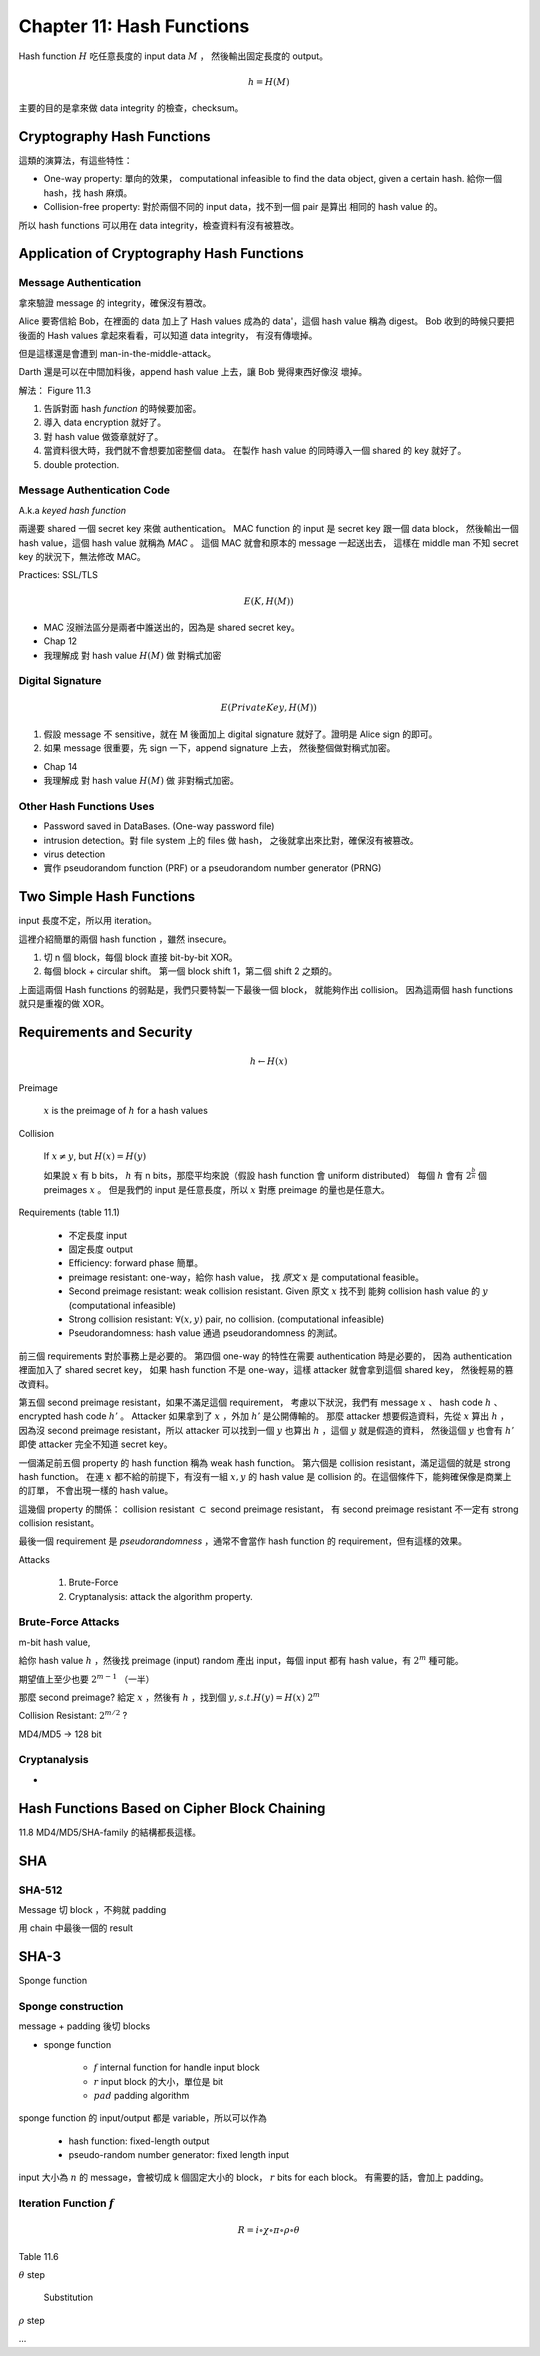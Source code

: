 Chapter 11: Hash Functions
===============================================================================

Hash function :math:`H` 吃任意長度的 input data :math:`M` ，
然後輸出固定長度的 output。

.. math::

    h = H(M)

主要的目的是拿來做 data integrity 的檢查，checksum。


Cryptography Hash Functions
----------------------------------------------------------------------

這類的演算法，有這些特性：

- One-way property: 單向的效果，
  computational infeasible to find the data object, given a certain hash.
  給你一個 hash，找 hash 麻煩。

- Collision-free property: 對於兩個不同的 input data，找不到一個 pair 是算出
  相同的 hash value 的。

所以 hash functions 可以用在 data integrity，檢查資料有沒有被篡改。


Application of Cryptography Hash Functions
----------------------------------------------------------------------


Message Authentication
++++++++++++++++++++++++++++++++++++++++++++++++++++++++++++

拿來驗證 message 的 integrity，確保沒有篡改。

Alice 要寄信給 Bob，在裡面的 data 加上了 Hash values
成為的 data'，這個 hash value 稱為 digest。
Bob 收到的時候只要把後面的 Hash values 拿起來看看，可以知道 data integrity，
有沒有傳壞掉。

但是這樣還是會遭到 man-in-the-middle-attack。

Darth 還是可以在中間加料後，append hash value 上去，讓 Bob 覺得東西好像沒
壞掉。

解法： Figure 11.3

#. 告訴對面 hash *function* 的時候要加密。

#. 導入 data encryption 就好了。

#. 對 hash value 做簽章就好了。

#. 當資料很大時，我們就不會想要加密整個 data。
   在製作 hash value 的同時導入一個 shared 的 key 就好了。

#. double protection.


Message Authentication Code
++++++++++++++++++++++++++++++++++++++++++++++++++++++++++++

A.k.a `keyed hash function`

兩邊要 shared 一個 secret key 來做 authentication。
MAC function 的 input 是 secret key 跟一個 data block，
然後輸出一個 hash value，這個 hash value 就稱為 `MAC` 。
這個 MAC 就會和原本的 message 一起送出去，
這樣在 middle man 不知 secret key 的狀況下，無法修改 MAC。

Practices: SSL/TLS

.. math::

    E(K, H(M))


- MAC 沒辦法區分是兩者中誰送出的，因為是 shared secret key。

- Chap 12

- 我理解成 對 hash value :math:`H(M)` 做 對稱式加密


Digital Signature
++++++++++++++++++++++++++++++++++++++++++++++++++++++++++++

.. math::

    E(PrivateKey, H(M))

#. 假設 message 不 sensitive，就在 M 後面加上 digital signature
   就好了。證明是 Alice sign 的即可。

#. 如果 message 很重要，先 sign 一下，append signature 上去，
   然後整個做對稱式加密。

- Chap 14

- 我理解成 對 hash value :math:`H(M)` 做 非對稱式加密。


Other Hash Functions Uses
++++++++++++++++++++++++++++++++++++++++++++++++++++++++++++

- Password saved in DataBases.
  (One-way password file)

- intrusion detection。對 file system 上的 files 做 hash，
  之後就拿出來比對，確保沒有被篡改。

- virus detection

- 實作 pseudorandom function (PRF) or a pseudorandom number generator (PRNG)


Two Simple Hash Functions
----------------------------------------------------------------------

input 長度不定，所以用 iteration。

這裡介紹簡單的兩個 hash function ，雖然 insecure。

#. 切 n 個 block，每個 block 直接 bit-by-bit XOR。

#. 每個 block + circular shift。
   第一個 block shift 1，第二個 shift 2 之類的。

上面這兩個 Hash functions 的弱點是，我們只要特製一下最後一個 block，
就能夠作出 collision。
因為這兩個 hash functions 就只是重複的做 XOR。


Requirements and Security
----------------------------------------------------------------------

.. math::

    h \leftarrow H(x)

Preimage

    :math:`x` is the preimage of :math:`h` for a hash values


Collision

    If :math:`x \neq y`, but :math:`H(x) = H(y)`

    如果說 :math:`x` 有 b bits，
    :math:`h` 有 n bits，那麼平均來說（假設 hash function 會 uniform distributed）
    每個 :math:`h` 會有 :math:`2^{\frac{b}{n}}` 個 preimages :math:`x` 。
    但是我們的 input 是任意長度，所以 :math:`x` 對應 preimage 的量也是任意大。

Requirements (table 11.1)

    - 不定長度 input

    - 固定長度 output

    - Efficiency: forward phase 簡單。

    - preimage resistant: one-way，給你 hash value，
      找 `原文` :math:`x` 是 computational feasible。

    - Second preimage resistant: weak collision resistant.
      Given 原文 :math:`x` 找不到
      能夠 collision hash value 的 :math:`y` (computational infeasible)

    - Strong collision resistant: :math:`\forall (x, y)` pair, no collision.
      (computational infeasible)

    - Pseudorandomness: hash value 通過 pseudorandomness 的測試。

前三個 requirements 對於事務上是必要的。
第四個 one-way 的特性在需要 authentication 時是必要的，
因為 authentication 裡面加入了 shared secret key，
如果 hash function 不是 one-way，這樣 attacker 就會拿到這個 shared key，
然後輕易的篡改資料。

第五個 second preimage resistant，如果不滿足這個 requirement，
考慮以下狀況，我們有 message :math:`x` 、 hash code :math:`h` 、
encrypted hash code :math:`h'` 。
Attacker 如果拿到了 :math:`x` ，外加 :math:`h'` 是公開傳輸的。
那麼 attacker 想要假造資料，先從 :math:`x` 算出 :math:`h` ，
因為沒 second preimage resistant，所以 attacker 可以找到一個
:math:`y` 也算出 :math:`h` ，這個 :math:`y` 就是假造的資料，
然後這個 :math:`y` 也會有 :math:`h'` 即使 attacker 完全不知道
secret key。

一個滿足前五個 property 的 hash function 稱為 weak hash function。
第六個是 collision resistant，滿足這個的就是 strong hash function。
在連 :math:`x` 都不給的前提下，有沒有一組 :math:`x, y` 的
hash value 是 collision 的。在這個條件下，能夠確保像是商業上的訂單，
不會出現一樣的 hash value。

這幾個 property 的關係： collision resistant :math:`\subset`
second preimage resistant，
有 second preimage resistant 不一定有 strong collision resistant。

最後一個 requirement 是 `pseudorandomness` ，通常不會當作 hash function 的
requirement，但有這樣的效果。


Attacks

    #. Brute-Force

    #. Cryptanalysis: attack the algorithm property.


Brute-Force Attacks
++++++++++++++++++++++++++++++++++++++++++++++++++++++++++++

m-bit hash value,

給你 hash value :math:`h` ，然後找 preimage (input)
random 產出 input，每個 input 都有 hash value，有 :math:`2^m` 種可能。

期望值上至少也要 :math:`2^{m-1}` （一半）


那麼 second preimage?
給定 :math:`x` ，然後有 :math:`h` ，找到個 :math:`y, s.t. H(y) = H(x)`
:math:`2^m`

Collision Resistant: :math:`2^{m/2}` ?

MD4/MD5 -> 128 bit


Cryptanalysis
++++++++++++++++++++++++++++++++++++++++++++++++++++++++++++

-


Hash Functions Based on Cipher Block Chaining
----------------------------------------------------------------------


11.8
MD4/MD5/SHA-family 的結構都長這樣。


SHA
----------------------------------------------------------------------

SHA-512
++++++++++++++++++++++++++++++++++++++++++++++++++++++++++++

Message 切 block ，不夠就 padding

用 chain 中最後一個的 result


SHA-3
----------------------------------------------------------------------

Sponge function



Sponge construction
++++++++++++++++++++++++++++++++++++++++++++++++++++++++++++

message + padding 後切 blocks

- sponge function

    - :math:`f` internal function for handle input block

    - :math:`r` input block 的大小，單位是 bit

    - :math:`pad` padding algorithm

sponge function 的 input/output 都是 variable，所以可以作為

    - hash function: fixed-length output

    - pseudo-random number generator: fixed length input

input 大小為 :math:`n` 的 message，會被切成 k 個固定大小的 block，
:math:`r` bits for each block。
有需要的話，會加上 padding。


Iteration Function :math:`f`
++++++++++++++++++++++++++++++++++++++++++++++++++++++++++++


.. math::

    R = i \circ \chi \circ \pi \circ \rho \circ \theta

Table 11.6


:math:`\theta` step

    Substitution


:math:`\rho` step

...
